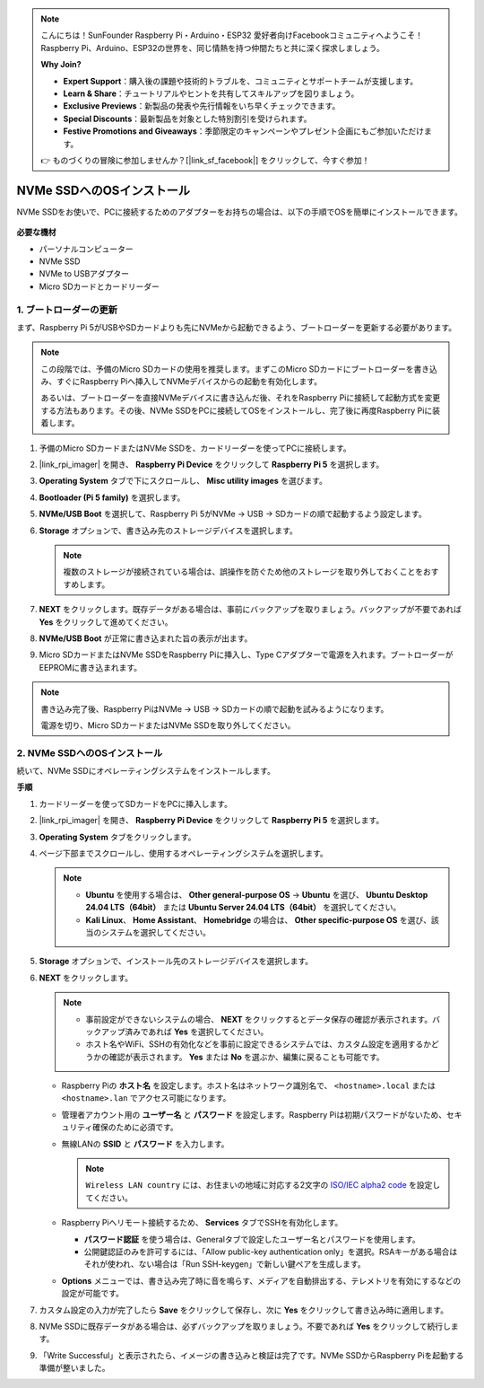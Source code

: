 .. note::

    こんにちは！SunFounder Raspberry Pi・Arduino・ESP32 愛好者向けFacebookコミュニティへようこそ！Raspberry Pi、Arduino、ESP32の世界を、同じ情熱を持つ仲間たちと共に深く探求しましょう。

    **Why Join?**

    - **Expert Support**：購入後の課題や技術的トラブルを、コミュニティとサポートチームが支援します。
    - **Learn & Share**：チュートリアルやヒントを共有してスキルアップを図りましょう。
    - **Exclusive Previews**：新製品の発表や先行情報をいち早くチェックできます。
    - **Special Discounts**：最新製品を対象とした特別割引を受けられます。
    - **Festive Promotions and Giveaways**：季節限定のキャンペーンやプレゼント企画にもご参加いただけます。

    👉 ものづくりの冒険に参加しませんか？[|link_sf_facebook|] をクリックして、今すぐ参加！

.. _install_to_nvme_home_bridge_mini:

NVMe SSDへのOSインストール
============================================

NVMe SSDをお使いで、PCに接続するためのアダプターをお持ちの場合は、以下の手順でOSを簡単にインストールできます。

    .. image:: img/m2_nvme_adapter.png
        :width: 300
        :align: center  

**必要な機材**

* パーソナルコンピューター
* NVMe SSD
* NVMe to USBアダプター
* Micro SDカードとカードリーダー

.. _update_bootloader_mini:

1. ブートローダーの更新
----------------------------------

まず、Raspberry Pi 5がUSBやSDカードよりも先にNVMeから起動できるよう、ブートローダーを更新する必要があります。

.. .. raw:: html

..     <iframe width="700" height="500" src="https://www.youtube.com/embed/tCKTgAeWIjc?start=47&end=95&si=xbmsWGBvCWefX01T" title="YouTube video player" frameborder="0" allow="accelerometer; autoplay; clipboard-write; encrypted-media; gyroscope; picture-in-picture; web-share" referrerpolicy="strict-origin-when-cross-origin" allowfullscreen></iframe>


.. note::

    この段階では、予備のMicro SDカードの使用を推奨します。まずこのMicro SDカードにブートローダーを書き込み、すぐにRaspberry Piへ挿入してNVMeデバイスからの起動を有効化します。

    あるいは、ブートローダーを直接NVMeデバイスに書き込んだ後、それをRaspberry Piに接続して起動方式を変更する方法もあります。その後、NVMe SSDをPCに接続してOSをインストールし、完了後に再度Raspberry Piに装着します。

#. 予備のMicro SDカードまたはNVMe SSDを、カードリーダーを使ってPCに接続します。

#. |link_rpi_imager| を開き、 **Raspberry Pi Device** をクリックして **Raspberry Pi 5** を選択します。

   .. image:: img/os_choose_device_pi5.png
      :width: 90%

#. **Operating System** タブで下にスクロールし、 **Misc utility images** を選びます。

   .. image:: img/nvme_misc.png
      :width: 90%

#. **Bootloader (Pi 5 family)** を選択します。

   .. image:: img/nvme_bootloader.png
      :width: 90%


#. **NVMe/USB Boot** を選択して、Raspberry Pi 5がNVMe → USB → SDカードの順で起動するよう設定します。

   .. image:: img/nvme_nvme_boot.png
      :width: 90%



#. **Storage** オプションで、書き込み先のストレージデバイスを選択します。

   .. note::

      複数のストレージが接続されている場合は、誤操作を防ぐため他のストレージを取り外しておくことをおすすめします。

   .. image:: img/os_choose_sd.png
      :width: 90%


#. **NEXT** をクリックします。既存データがある場合は、事前にバックアップを取りましょう。バックアップが不要であれば **Yes** をクリックして進めてください。

   .. image:: img/os_continue.png
      :width: 90%


#. **NVMe/USB Boot** が正常に書き込まれた旨の表示が出ます。

   .. image:: img/nvme_boot_finish.png
      :width: 90%


#. Micro SDカードまたはNVMe SSDをRaspberry Piに挿入し、Type Cアダプターで電源を入れます。ブートローダーがEEPROMに書き込まれます。

.. note::

    書き込み完了後、Raspberry PiはNVMe → USB → SDカードの順で起動を試みるようになります。

    電源を切り、Micro SDカードまたはNVMe SSDを取り外してください。


2. NVMe SSDへのOSインストール
---------------------------------

続いて、NVMe SSDにオペレーティングシステムをインストールします。

**手順**

#. カードリーダーを使ってSDカードをPCに挿入します。

#. |link_rpi_imager| を開き、 **Raspberry Pi Device** をクリックして **Raspberry Pi 5** を選択します。

   .. image:: img/os_choose_device_pi5.png
      :width: 90%


#. **Operating System** タブをクリックします。

   .. image:: img/os_choose_os.png
      :width: 90%

#. ページ下部までスクロールし、使用するオペレーティングシステムを選択します。

   .. note::

      * **Ubuntu** を使用する場合は、 **Other general-purpose OS** → **Ubuntu** を選び、 **Ubuntu Desktop 24.04 LTS（64bit）** または **Ubuntu Server 24.04 LTS（64bit）** を選択してください。
      * **Kali Linux**、 **Home Assistant**、 **Homebridge** の場合は、 **Other specific-purpose OS** を選び、該当のシステムを選択してください。

   .. image:: img/os_other_os.png
      :width: 90%

#. **Storage** オプションで、インストール先のストレージデバイスを選択します。

   .. image:: img/nvme_ssd_storage.png
      :width: 90%


#. **NEXT** をクリックします。

   .. note::

      * 事前設定ができないシステムの場合、 **NEXT** をクリックするとデータ保存の確認が表示されます。バックアップ済みであれば **Yes** を選択してください。

      * ホスト名やWiFi、SSHの有効化などを事前に設定できるシステムでは、カスタム設定を適用するかどうかの確認が表示されます。 **Yes** または **No** を選ぶか、編集に戻ることも可能です。

   .. image:: img/os_enter_setting.png
      :width: 90%


   * Raspberry Piの **ホスト名** を設定します。ホスト名はネットワーク識別名で、 ``<hostname>.local`` または ``<hostname>.lan`` でアクセス可能になります。

     .. image:: img/os_set_hostname.png

   * 管理者アカウント用の **ユーザー名** と **パスワード** を設定します。Raspberry Piは初期パスワードがないため、セキュリティ確保のために必須です。

     .. image:: img/os_set_username.png

   * 無線LANの **SSID** と **パスワード** を入力します。

     .. note::

       ``Wireless LAN country`` には、お住まいの地域に対応する2文字の `ISO/IEC alpha2 code <https://en.wikipedia.org/wiki/ISO_3166-1_alpha-2#Officially_assigned_code_elements>`_ を設定してください。

     .. image:: img/os_set_wifi.png

   * Raspberry Piへリモート接続するため、 **Services** タブでSSHを有効化します。

     * **パスワード認証** を使う場合は、Generalタブで設定したユーザー名とパスワードを使用します。
     * 公開鍵認証のみを許可するには、「Allow public-key authentication only」を選択。RSAキーがある場合はそれが使われ、ない場合は「Run SSH-keygen」で新しい鍵ペアを生成します。

     .. image:: img/os_enable_ssh.png

   * **Options** メニューでは、書き込み完了時に音を鳴らす、メディアを自動排出する、テレメトリを有効にするなどの設定が可能です。

     .. image:: img/os_options.png



#. カスタム設定の入力が完了したら **Save** をクリックして保存し、次に **Yes** をクリックして書き込み時に適用します。

   .. image:: img/os_click_yes.png
      :width: 90%


#. NVMe SSDに既存データがある場合は、必ずバックアップを取りましょう。不要であれば **Yes** をクリックして続行します。

   .. image:: img/nvme_erase.png
      :width: 90%


#. 「Write Successful」と表示されたら、イメージの書き込みと検証は完了です。NVMe SSDからRaspberry Piを起動する準備が整いました。
